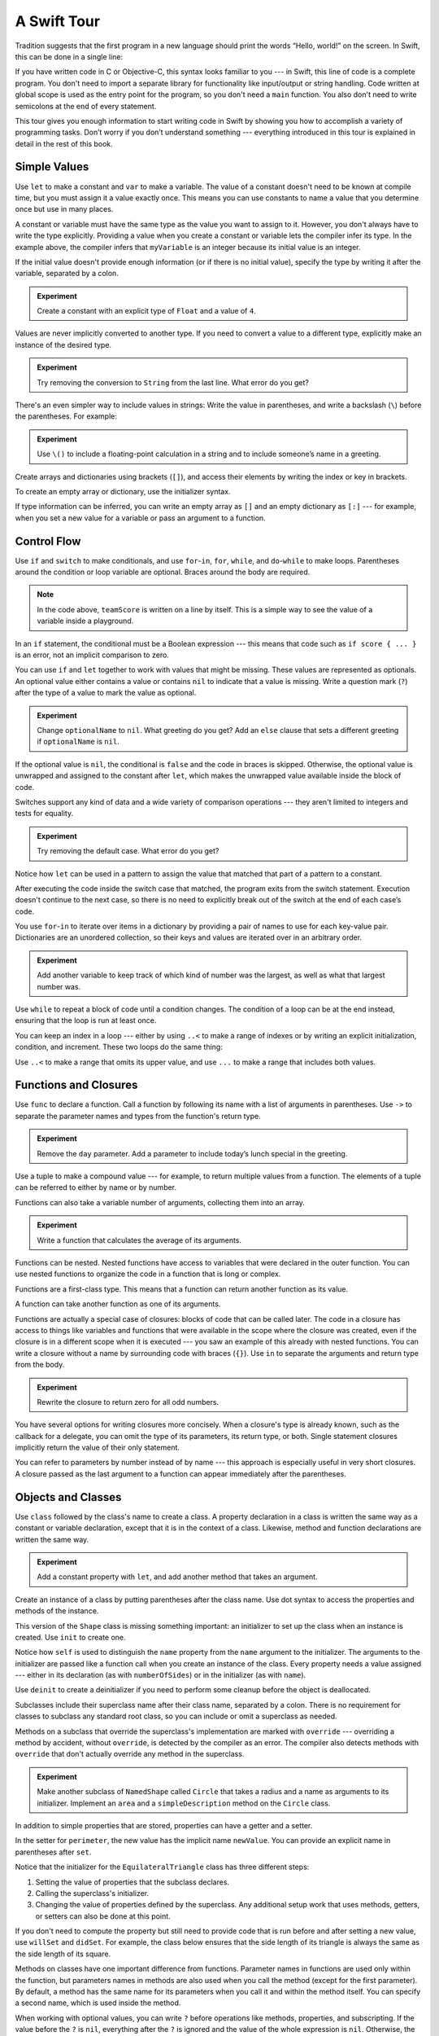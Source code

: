 A Swift Tour
============

.. editable-in-playground::

Tradition suggests that the first program in a new language
should print the words “Hello, world!” on the screen.
In Swift, this can be done in a single line:

.. K&R uses “hello, world”.
   It seems worth breaking with tradition to use proper casing.

.. testcode:: guided-tour

   -> println("Hello, world!")
   << Hello, world!

If you have written code in C or Objective-C,
this syntax looks familiar to you ---
in Swift, this line of code is a complete program.
You don't need to import a separate library for functionality like
input/output or string handling.
Code written at global scope is used
as the entry point for the program,
so you don't need a ``main`` function.
You also don't need to write semicolons
at the end of every statement.

This tour gives you enough information
to start writing code in Swift
by showing you how to accomplish a variety of programming tasks.
Don’t worry if you don’t understand something ---
everything introduced in this tour
is explained in detail in the rest of this book.

Simple Values
-------------

Use ``let`` to make a constant and ``var`` to make a variable.
The value of a constant
doesn't need to be known at compile time,
but you must assign it a value exactly once.
This means you can use constants to name a value
that you determine once but use in many places.

.. testcode:: guided-tour

   -> var myVariable = 42
   << // myVariable : Int = 42
   -> myVariable = 50
   >> myVariable
   << // myVariable : Int = 50
   -> let myConstant = 42
   << // myConstant : Int = 42

.. TR: Is the requirement that constants need an initial value
   a current REPL limitation, or an expected language feature?

A constant or variable must have the same type
as the value you want to assign to it.
However, you don't always have to write the type explicitly.
Providing a value when you create a constant or variable
lets the compiler infer its type.
In the example above,
the compiler infers that ``myVariable`` is an integer
because its initial value is an integer.

If the initial value doesn't provide enough information
(or if there is no initial value),
specify the type by writing it after the variable,
separated by a colon.

.. testcode:: guided-tour

   -> let implicitInteger = 70
   << // implicitInteger : Int = 70
   -> let implicitDouble = 70.0
   << // implicitDouble : Double = 70.0
   -> let explicitDouble: Double = 70
   << // explicitDouble : Double = 70.0

.. admonition:: Experiment

   Create a constant with
   an explicit type of ``Float`` and a value of ``4``.

Values are never implicitly converted to another type.
If you need to convert a value to a different type,
explicitly make an instance of the desired type.

.. testcode:: guided-tour

   -> let label = "The width is "
   << // label : String = "The width is "
   -> let width = 94
   << // width : Int = 94
   -> let widthLabel = label + String(width)
   << // widthLabel : String = "The width is 94"

.. admonition:: Experiment

   Try removing the conversion to ``String`` from the last line.
   What error do you get?

.. TODO: Discuss with Core Writers ---
   are these experiments that make you familiar with errors
   helping you learn something?

There's an even simpler way to include values in strings:
Write the value in parentheses,
and write a backslash (``\``) before the parentheses.
For example:

.. testcode:: guided-tour

   -> let apples = 3
   << // apples : Int = 3
   -> let oranges = 5
   << // oranges : Int = 5
   -> let appleSummary = "I have \(apples) apples."
   << // appleSummary : String = "I have 3 apples."
   -> let fruitSummary = "I have \(apples + oranges) pieces of fruit."
   << // fruitSummary : String = "I have 8 pieces of fruit."

.. admonition:: Experiment

   Use ``\()`` to
   include a floating-point calculation in a string
   and to include someone’s name in a greeting.

Create arrays and dictionaries using brackets (``[]``),
and access their elements by writing
the index or key in brackets.

.. REFERENCE
   Shopping list is a reference to the book "Paper Towns" by John Green
   and the song "The List" by Hank Green.
   See <https://www.youtube.com/watch?v=4JUvTTm0whA>

.. REFERENCE
   Occupations is a reference to Firefly,
   specifically to Mal's joke about Jayne's job on the ship.
    

   Can't find the specific episode,
   but it shows up in several lists of Firefly "best of" quotes:

   Mal: Jayne, you will keep a civil tongue in that mouth, or I will sew it shut.
        Is there an understanding between us?
   Jayne: You don't pay me to talk pretty. [...]
   Mal: Walk away from this table. Right now.
   [Jayne loads his plate with food and leaves]
   Simon: What *do* you pay him for?
   Mal: What?
   Simon: I was just wondering what his job is - on the ship.
   Mal: Public relations.

.. testcode:: guided-tour

    -> var shoppingList = ["catfish", "water", "tulips", "blue paint"]
    << // shoppingList : [String] = ["catfish", "water", "tulips", "blue paint"]
    -> shoppingList[1] = "bottle of water"
    ---
    -> var occupations = [
           "Malcolm": "Captain",
           "Kaylee": "Mechanic",
        ]
    << // occupations : [String : String] = ["Kaylee": "Mechanic", "Malcolm": "Captain"]
    -> occupations["Jayne"] = "Public Relations"

To create an empty array or dictionary,
use the initializer syntax.

.. testcode:: guided-tour

   -> let emptyArray = [String]()
   << // emptyArray : [(String)] = []
   -> let emptyDictionary = [String: Float]()
   << // emptyDictionary : [String : Float] = [:]

If type information can be inferred,
you can write an empty array as ``[]``
and an empty dictionary as ``[:]`` ---
for example, when you set a new value for a variable
or pass an argument to a function.

.. testcode:: guided-tour

   -> shoppingList = []
   -> occupations = [:]

Control Flow
------------

Use ``if`` and ``switch`` to make conditionals,
and use ``for``-``in``, ``for``, ``while``, and ``do``-``while``
to make loops.
Parentheses around the condition or loop variable are optional.
Braces around the body are required.

.. testcode:: guided-tour

    -> let individualScores = [75, 43, 103, 87, 12]
    << // individualScores : [Int] = [75, 43, 103, 87, 12]
    -> var teamScore = 0
    << // teamScore : Int = 0
    -> for score in individualScores {
           if score > 50 {
               teamScore += 3
           } else {
               teamScore += 1
           }
       }
    -> println(teamScore)
    << 11

.. note::

   In the code above,
   ``teamScore`` is written on a line by itself.
   This is a simple way to see the value
   of a variable inside a playground.

.. REFERENCE
   Jelly babies are a candy/sweet that was closely associated
   with past incartations of the Doctor in Dr. Who.

..
   -> let haveJellyBabies = true
   << // haveJellyBabies : Bool = true
   -> if haveJellyBabies {
      }
   << Would you like a jelly baby?

In an ``if`` statement,
the conditional must be a Boolean expression ---
this means that code such as ``if score { ... }`` is an error,
not an implicit comparison to zero.

You can use ``if`` and ``let`` together
to work with values that might be missing.
These values are represented as optionals.
An optional value either contains a value
or contains ``nil`` to indicate that a value is missing.
Write a question mark (``?``) after the type of a value
to mark the value as optional.

.. REFERENCE
   John Appleseed is a stock Apple fake name,
   going back at least to the contacts database
   that ships with the SDK in the simulator.

.. testcode:: guided-tour

   -> var optionalString: String? = "Hello"
   << // optionalString : String? = Optional("Hello")
   -> println(optionalString == nil)
   << false
   ---
   -> var optionalName: String? = "John Appleseed"
   << // optionalName : String? = Optional("John Appleseed")
   -> var greeting = "Hello!"
   << // greeting : String = "Hello!"
   -> if let name = optionalName {
          greeting = "Hello, \(name)"
      }
   >> greeting
   << // greeting : String = "Hello, John Appleseed"

.. admonition:: Experiment

   Change ``optionalName`` to ``nil``.
   What greeting do you get?
   Add an ``else`` clause that sets a different greeting
   if ``optionalName`` is ``nil``.

If the optional value is ``nil``,
the conditional is ``false`` and the code in braces is skipped.
Otherwise, the optional value is unwrapped and assigned
to the constant after ``let``,
which makes the unwrapped value available
inside the block of code.

Switches support any kind of data
and a wide variety of comparison operations ---
they aren't limited to integers
and tests for equality.

.. REFERENCE
   The vegetables and foods made from vegetables
   were just a convenient choice for a switch statement.
   They have various properties
   and fit with the apples & oranges used in an earlier example.

.. testcode:: guided-tour

   -> let vegetable = "red pepper"
   << // vegetable : String = "red pepper"
   -> switch vegetable {
          case "celery":
              let vegetableComment = "Add some raisins and make ants on a log."
          case "cucumber", "watercress":
              let vegetableComment = "That would make a good tea sandwich."
          case let x where x.hasSuffix("pepper"):
              let vegetableComment = "Is it a spicy \(x)?"
          default:
              let vegetableComment = "Everything tastes good in soup."
      }

.. admonition:: Experiment

   Try removing the default case.
   What error do you get?

Notice how ``let`` can be used in a pattern
to assign the value that matched that part of a pattern
to a constant.

After executing the code inside the switch case that matched,
the program exits from the switch statement.
Execution doesn't continue to the next case,
so there is no need to explicitly break out of the switch
at the end of each case’s code.

.. Omitting mention of "fallthrough" keyword.
   It's in the guide/reference if you need it.

You use ``for``-``in`` to iterate over items in a dictionary
by providing a pair of names to use
for each key-value pair.
Dictionaries are an unordered collection,
so their keys and values are iterated over
in an arbitrary order.

.. REFERENCE
   Prime, square, and fibonacci numbers
   are just convenient sets of numbers
   that many developers are already familiar with
   that we can use for some simple math.

.. testcode:: guided-tour

   -> let interestingNumbers = [
          "Prime": [2, 3, 5, 7, 11, 13],
          "Fibonacci": [1, 1, 2, 3, 5, 8],
          "Square": [1, 4, 9, 16, 25],
      ]
   << // interestingNumbers : [String : Array<Int>] = ["Prime": [2, 3, 5, 7, 11, 13], "Fibonacci": [1, 1, 2, 3, 5, 8], "Square": [1, 4, 9, 16, 25]]
   -> var largest = 0
   << // largest : Int = 0
   -> for (kind, numbers) in interestingNumbers {
          for number in numbers {
              if number > largest {
                  largest = number
              }
          }
      }
   -> println(largest)
   << 25

.. admonition:: Experiment

   Add another variable to keep track of which kind of number
   was the largest, as well as what that largest number was.

Use ``while`` to repeat a block of code until a condition changes.
The condition of a loop can be at the end instead,
ensuring that the loop is run at least once.


.. REFERENCE
   This example is rather skeletal -- m and n are pretty boring.
   I couldn't come up with anything suitably interesting at the time though,
   so I just went ahead and used this.

.. testcode:: guided-tour

   -> var n = 2
   << // n : Int = 2
   -> while n < 100 {
          n = n * 2
      }
   -> println(n)
   << 128
   ---
   -> var m = 2
   << // m : Int = 2
   -> do {
          m = m * 2
      } while m < 100
   -> println(m)
   << 128

You can keep an index in a loop ---
either by using ``..<`` to make a range of indexes
or by writing an explicit initialization, condition, and increment.
These two loops do the same thing:

.. testcode:: guided-tour

   -> var firstForLoop = 0
   << // firstForLoop : Int = 0
   -> for i in 0..<4 {
          firstForLoop += i
      }
   -> println(firstForLoop)
   << 6
   ---
   -> var secondForLoop = 0
   << // secondForLoop : Int = 0
   -> for var i = 0; i < 4; ++i {
          secondForLoop += i
      }
   -> println(secondForLoop)
   << 6

Use ``..<`` to make a range that omits its upper value,
and use ``...`` to make a range that includes both values.

Functions and Closures
----------------------

Use ``func`` to declare a function.
Call a function by following its name
with a list of arguments in parentheses.
Use ``->`` to separate the parameter names and types
from the function's return type.

.. REFERENCE
   Bob is used as just a generic name,
   but also a callout to Alex's dad.
   Tuesday is used on the assumption that lots of folks would be reading
   on the Tuesday after the WWDC keynote.

.. testcode:: guided-tour

    -> func greet(name: String, day: String) -> String {
           return "Hello \(name), today is \(day)."
       }
    -> greet("Bob", "Tuesday")
    <$ : String = "Hello Bob, today is Tuesday."

.. admonition:: Experiment

   Remove the ``day`` parameter.
   Add a parameter to include today’s lunch special in the greeting.

Use a tuple to make a compound value ---
for example, to return multiple values from a function.
The elements of a tuple can be referred to
either by name or by number.

.. REFERENCE
   Min, max, and sum are convenient for this example
   because they are all simple operations
   that are performed on the same kind of data.
   This gives the function a reason to return a tuple.

.. testcode:: guided-tour

    -> func calculateStatistics(scores: [Int]) -> (min: Int, max: Int, sum: Int) {
           var min = scores[0]
           var max = scores[0]
           var sum = 0

           for score in scores {
               if score > max {
                   max = score
               } else if score < min {
                   min = score
               }
               sum += score
           }

           return (min, max, sum)
       }
    -> let statistics = calculateStatistics([5, 3, 100, 3, 9])
    << // statistics : (min: Int, max: Int, sum: Int) = (3, 100, 120)
    -> println(statistics.sum)
    << 120
    -> println(statistics.2)
    << 120

Functions can also take a variable number of arguments,
collecting them into an array.

.. testcode:: guided-tour

   -> func sumOf(numbers: Int...) -> Int {
          var sum = 0
          for number in numbers {
              sum += number
          }
          return sum
      }
   -> sumOf()
   <$ : Int = 0
   -> sumOf(42, 597, 12)
   <$ : Int = 651

.. admonition:: Experiment

   Write a function that calculates the average of its arguments.

Functions can be nested.
Nested functions have access to variables
that were declared in the outer function.
You can use nested functions
to organize the code in a function
that is long or complex.

.. TR: Any objections to this guidance?

.. testcode:: guided-tour

    -> func returnFifteen() -> Int {
           var y = 10
           func add() {
               y += 5
           }
           add()
           return y
       }
    -> returnFifteen()
    <$ : Int = 15

Functions are a first-class type.
This means that a function can return another function as its value.

.. testcode:: guided-tour

    -> func makeIncrementer() -> (Int -> Int) {
           func addOne(number: Int) -> Int {
               return 1 + number
           }
           return addOne
       }
    -> var increment = makeIncrementer()
    << // increment : Int -> Int = (Function)
    -> increment(7)
    <$ : Int = 8

A function can take another function as one of its arguments.

.. testcode:: guided-tour

    -> func hasAnyMatches(list: [Int], condition: Int -> Bool) -> Bool {
           for item in list {
               if condition(item) {
                   return true
               }
           }
           return false
       }
    -> func lessThanTen(number: Int) -> Bool {
           return number < 10
       }
    -> var numbers = [20, 19, 7, 12]
    << // numbers : [Int] = [20, 19, 7, 12]
    -> hasAnyMatches(numbers, lessThanTen)
    <$ : Bool = true

Functions are actually a special case of closures:
blocks of code that can be called later.
The code in a closure has access to things like variables and functions
that were available in the scope where the closure was created,
even if the closure is in a different scope when it is executed ---
you saw an example of this already with nested functions.
You can write a closure without a name
by surrounding code with braces (``{}``).
Use ``in`` to separate the arguments and return type from the body.

.. testcode:: guided-tour

    -> numbers.map({
           (number: Int) -> Int in
           let result = 3 * number
           return result
       })
    <$ : Array<Int> = [60, 57, 21, 36]

.. admonition:: Experiment

   Rewrite the closure to return zero for all odd numbers.

You have several options for writing closures more concisely.
When a closure's type is already known,
such as the callback for a delegate,
you can omit the type of its parameters,
its return type, or both.
Single statement closures implicitly return the value
of their only statement.

.. testcode:: guided-tour

    -> let mappedNumbers = numbers.map({ number in 3 * number })
    -> println(mappedNumbers)
    <$ : Array<Int> = [60, 57, 21, 36]
    << [60, 57, 21, 36]

You can refer to parameters by number instead of by name ---
this approach is especially useful in very short closures.
A closure passed as the last argument to a function
can appear immediately after the parentheses.

.. testcode:: guided-tour

    -> let sortedNumbers = sorted(numbers) { $0 > $1 }
    -> println(sortedNumbers)
    <$ : [Int] = [20, 19, 12, 7]
    << [20, 19, 12, 7]

.. Called sorted() on a variable rather than a literal to work around an issue in Xcode.  See <rdar://17540974>.

.. Omitted sort(foo, <) because it often causes a spurious warning in Xcode.  See <rdar://17047529>.

.. Omitted curried functions and custom operators as "advanced" topics.

Objects and Classes
-------------------

Use ``class`` followed by the class's name to create a class.
A property declaration in a class is written the same way
as a constant or variable declaration,
except that it is in the context of a class.
Likewise, method and function declarations are written the same way.

.. REFERENCE
   Shapes are used as the example object
   because they're familiar and they have a sense of properties
   and a sense of inheritence/subcategorization.
   They're not a perfect fit --
   they might be better off modeled as structures --
   but that wouldn't let them inherit behavior.

.. testcode:: guided-tour

    -> class Shape {
           var numberOfSides = 0
           func simpleDescription() -> String {
               return "A shape with \(numberOfSides) sides."
           }
       }
    >> Shape().simpleDescription()
    <$ : String = "A shape with 0 sides."

.. admonition:: Experiment

   Add a constant property with ``let``,
   and add another method that takes an argument.

Create an instance of a class
by putting parentheses after the class name.
Use dot syntax to access
the properties and methods of the instance.

.. testcode:: guided-tour

    -> var shape = Shape()
    << // shape : Shape = REPL.Shape
    -> shape.numberOfSides = 7
    -> var shapeDescription = shape.simpleDescription()
    << // shapeDescription : String = "A shape with 7 sides."

This version of the ``Shape`` class is missing something important:
an initializer to set up the class when an instance is created.
Use ``init`` to create one.

.. testcode:: guided-tour

    -> class NamedShape {
           var numberOfSides: Int = 0
           var name: String
    ---
           init(name: String) {
              self.name = name
           }
    ---
           func simpleDescription() -> String {
              return "A shape with \(numberOfSides) sides."
           }
       }
    >> NamedShape(name: "test name").name
    <$ : String = "test name"
    >> NamedShape(name: "test name").simpleDescription()
    <$ : String = "A shape with 0 sides."

Notice how ``self`` is used to distinguish the ``name`` property
from the ``name`` argument to the initializer.
The arguments to the initializer are passed like a function call
when you create an instance of the class.
Every property needs a value assigned ---
either in its declaration (as with ``numberOfSides``)
or in the initializer (as with ``name``).

Use ``deinit`` to create a deinitializer
if you need to perform some cleanup
before the object is deallocated.

Subclasses include their superclass name
after their class name,
separated by a colon.
There is no requirement for classes to subclass any standard root class,
so you can include or omit a superclass as needed.

Methods on a subclass that override the superclass's implementation
are marked with ``override`` ---
overriding a method by accident, without ``override``,
is detected by the compiler as an error.
The compiler also detects methods with ``override``
that don't actually override any method in the superclass.

.. testcode:: guided-tour

    -> class Square: NamedShape {
           var sideLength: Double
    ---
           init(sideLength: Double, name: String) {
               self.sideLength = sideLength
               super.init(name: name)
               numberOfSides = 4
           }
    ---
           func area() ->  Double {
               return sideLength * sideLength
           }
    ---
           override func simpleDescription() -> String {
               return "A square with sides of length \(sideLength)."
           }
       }
    -> let test = Square(sideLength: 5.2, name: "my test square")
    << // test : Square = REPL.Square
    -> test.area()
    <$ : Double = 27.04
    -> test.simpleDescription()
    <$ : String = "A square with sides of length 5.2."

.. admonition:: Experiment

   Make another subclass of ``NamedShape``
   called ``Circle``
   that takes a radius and a name
   as arguments to its initializer.
   Implement an ``area`` and a ``simpleDescription`` method
   on the ``Circle`` class.

In addition to simple properties that are stored,
properties can have a getter and a setter.

.. testcode:: guided-tour


    -> class EquilateralTriangle: NamedShape {
           var sideLength: Double = 0.0
    ---
           init(sideLength: Double, name: String) {
               self.sideLength = sideLength
               super.init(name: name)
               numberOfSides = 3
           }
    ---
           var perimeter: Double {
               get {
                    return 3.0 * sideLength
               }
               set {
                   sideLength = newValue / 3.0
               }
           }
    ---
           override func simpleDescription() -> String {
               return "An equilateral triangle with sides of length \(sideLength)."
           }
       }
    -> var triangle = EquilateralTriangle(sideLength: 3.1, name: "a triangle")
    << // triangle : EquilateralTriangle = REPL.EquilateralTriangle
    -> println(triangle.perimeter)
    << 9.3
    -> triangle.perimeter = 9.9
    -> println(triangle.sideLength)
    << 3.3

In the setter for ``perimeter``,
the new value has the implicit name ``newValue``.
You can provide an explicit name in parentheses after ``set``.

Notice that the initializer for the ``EquilateralTriangle`` class
has three different steps:

1. Setting the value of properties that the subclass declares.

2. Calling the superclass's initializer.

3. Changing the value of properties defined by the superclass.
   Any additional setup work that uses methods, getters, or setters
   can also be done at this point.

If you don't need to compute the property
but still need to provide code that is run before and after setting a new value,
use ``willSet`` and ``didSet``.
For example, the class below ensures
that the side length of its triangle
is always the same as the side length of its square.

.. This triangle + square example could use improvement.
   The goal is to show why you would want to use willSet,
   but it was constrained by the fact that
   we're working in the context of geometric shapes.

.. testcode:: guided-tour

   -> class TriangleAndSquare {
          var triangle: EquilateralTriangle {
              willSet {
                  square.sideLength = newValue.sideLength
              }
          }
          var square: Square {
              willSet {
                  triangle.sideLength = newValue.sideLength
              }
          }
          init(size: Double, name: String) {
              square = Square(sideLength: size, name: name)
              triangle = EquilateralTriangle(sideLength: size, name: name)
          }
      }
   -> var triangleAndSquare = TriangleAndSquare(size: 10, name: "another test shape")
   << // triangleAndSquare : TriangleAndSquare = REPL.TriangleAndSquare
   -> println(triangleAndSquare.square.sideLength)
   << 10.0
   -> println(triangleAndSquare.triangle.sideLength)
   << 10.0
   -> triangleAndSquare.square = Square(sideLength: 50, name: "larger square")
   -> println(triangleAndSquare.triangle.sideLength)
   << 50.0

.. Grammatically, these clauses are general to variables.
   Not sure what it would look like
   (or if it's even allowed)
   to use them outside a class or a struct.

Methods on classes have one important difference from functions.
Parameter names in functions are used only within the function,
but parameters names in methods are also used when you call the method
(except for the first parameter).
By default, a method has the same name for its parameters
when you call it and within the method itself.
You can specify a second name, which is used inside the method.

.. testcode:: guided-tour

    -> class Counter {
           var count: Int = 0
           func incrementBy(amount: Int, numberOfTimes times: Int) {
               count += amount * times
           }
       }
    -> var counter = Counter()
    << // counter : Counter = REPL.Counter
    -> counter.incrementBy(2, numberOfTimes: 7)

When working with optional values,
you can write ``?`` before operations like methods, properties, and subscripting.
If the value before the ``?`` is ``nil``,
everything after the ``?`` is ignored
and the value of the whole expression is ``nil``.
Otherwise, the optional value is unwrapped,
and everything after the ``?`` acts on the unwrapped value.
In both cases,
the value of the whole expression is an optional value.

.. testcode:: guided-tour

    -> let optionalSquare: Square? = Square(sideLength: 2.5, name: "optional square")
    << // optionalSquare : Square? = Optional(REPL.Square)
    -> let sideLength = optionalSquare?.sideLength
    << // sideLength : Double? = Optional(2.5)

Enumerations and Structures
---------------------------

Use ``enum`` to create an enumeration.
Like classes and all other named types,
enumerations can have methods associated with them.

.. REFERENCE
   Playing cards work pretty well to demonstrate enumerations
   because they have two aspects, suit and rank,
   both of which come from a small finite set.
   The deck used here is probably the most common,
   at least through most of Europe and the Americas,
   but there are many other regional variations.

.. testcode:: guided-tour

    -> enum Rank: Int {
           case Ace = 1
           case Two, Three, Four, Five, Six, Seven, Eight, Nine, Ten
           case Jack, Queen, King
           func simpleDescription() -> String {
               switch self {
                   case .Ace:
                       return "ace"
                   case .Jack:
                       return "jack"
                   case .Queen:
                       return "queen"
                   case .King:
                       return "king"
                   default:
                       return String(self.rawValue)
               }
           }
       }
    -> let ace = Rank.Ace
    << // ace : Rank = (Enum Value)
    -> let aceRawValue = ace.rawValue
    <$ : Int = 1

.. admonition:: Experiment

   Write a function that compares two ``Rank`` values
   by comparing their raw values.

In the example above,
the raw-value type of the enumeration is ``Int``,
so you only have to specify the first raw value.
The rest of the raw values are assigned in order.
You can also use strings or floating-point numbers
as the raw type of an enumeration.
Use the ``rawValue`` property to access the raw value of an enumeration member.

Use the ``init?(rawValue:)`` initializer
to make an instance of an enumeration from a raw value.

.. testcode:: guided-tour

    -> if let convertedRank = Rank(rawValue: 3) {
           let threeDescription = convertedRank.simpleDescription()
    >> println(threeDescription)
    << 3
    -> }

The member values of an enumeration are actual values,
not just another way of writing their raw values.
In fact,
in cases where there isn't a meaningful raw value,
you don't have to provide one.

.. testcode:: guided-tour

    -> enum Suit {
           case Spades, Hearts, Diamonds, Clubs
           func simpleDescription() -> String {
               switch self {
                   case .Spades:
                       return "spades"
                   case .Hearts:
                       return "hearts"
                   case .Diamonds:
                       return "diamonds"
                   case .Clubs:
                       return "clubs"
               }
           }
       }
    -> let hearts = Suit.Hearts
    << // hearts : Suit = (Enum Value)
    -> let heartsDescription = hearts.simpleDescription()
    << // heartsDescription : String = "hearts"

.. admonition:: Experiment

   Add a ``color`` method to ``Suit`` that returns "black"
   for spades and clubs, and returns "red" for hearts and diamonds.

.. Suits are in Bridge order, which matches Unicode order.
   In other games, orders differ.
   Wikipedia lists a good half dozen orders.

Notice the two ways that the ``Hearts`` member of the enumeration
is referred to above:
When assigning a value to the ``hearts`` constant,
the enumeration member ``Suit.Hearts`` is referred to by its full name
because the constant doesn't have an explicit type specified.
Inside the switch,
the enumeration member is referred to by the abbreviated form ``.Hearts``
because the value of ``self`` is already known to be a suit.
You can use the abbreviated form
anytime the value's type is already known.

Use ``struct`` to create a structure.
Structures support many of the same behaviors as classes,
including methods and initializers.
One of the most important differences
between structures and classes is that
structures are always copied when they are passed around in your code,
but classes are passed by reference.

.. testcode:: guided-tour

    -> struct Card {
           var rank: Rank
           var suit: Suit
           func simpleDescription() -> String {
               return "The \(rank.simpleDescription()) of \(suit.simpleDescription())"
           }
       }
    -> let threeOfSpades = Card(rank: .Three, suit: .Spades)
    << // threeOfSpades : Card = REPL.Card
    -> let threeOfSpadesDescription = threeOfSpades.simpleDescription()
    << // threeOfSpadesDescription : String = "The 3 of spades"

.. admonition:: Experiment

   Add a method to ``Card`` that creates
   a full deck of cards,
   with one card of each combination of rank and suit.

An instance of an enumeration member
can have values associated with the instance.
Instances of the same enumeration member
can have different values associated with them.
You provide the associated values when you create the instance.
Associated values and raw values are different:
The raw value of an enumeration member
is the same for all of its instances,
and you provide the raw value when you define the enumeration.

For example,
consider the case of requesting
the sunrise and sunset time from a server.
The server either responds with the information
or it responds with some error information.

.. REFERENCE
   The server response is a simple way to essentially re-implement Optional
   while sidestepping the fact that I'm doing so.

   "Out of cheese" is a reference to a Terry Pratchet book,
   which features a computer named Hex.
   Hex's other error messages include:

        - Out of Cheese Error. Redo From Start.
        - Mr. Jelly! Mr. Jelly! Error at Address Number 6, Treacle Mine Road.
        - Melon melon melon
        - +++ Wahhhhhhh! Mine! +++
        - +++ Divide By Cucumber Error. Please Reinstall Universe And Reboot +++
        - +++Whoops! Here comes the cheese! +++

   These messages themselves are references to BASIC interpreters
   (REDO FROM START) and old Hayes-compatible modems (+++).

   The "out of cheese error" may be a reference to a military computer
   although I can't find the source of this story anymore.
   As the story goes, during the course of a rather wild party,
   one of the computer's vacuum tube cabinets
   was opened to provide heat to a cold room in the winter.
   As the story goes, through great coincidence,
   when got a cheese tray bashed into it during the celebration,
   the computer kept on working even though some of the tubes were broken
   and had cheese splattered & melted all over them.
   Tech were dispatched to make sure the computer was ok
   and told add more cheese if necesary --
   the officer in charge said that he didn't want
   an "out of cheese error" interrupting the calculation.

.. testcode:: guided-tour

    -> enum ServerResponse {
           case Result(String, String)
           case Error(String)
       }
    ---
    -> let success = ServerResponse.Result("6:00 am", "8:09 pm")
    << // success : ServerResponse = (Enum Value)
    -> let failure = ServerResponse.Error("Out of cheese.")
    << // failure : ServerResponse = (Enum Value)
    ---
    >> var test_response: String = ""
    << // test_response : String = ""
    >> switch success {
    >>     case let .Result(sunrise, sunset):
    >>         test_response = "Sunrise is at \(sunrise) and sunset is at \(sunset)."
    >>     case let .Error(error):
    >>         test_response = "Failure...  \(error)"
    >> }
    >> test_response
    << // test_response : String = "Sunrise is at 6:00 am and sunset is at 8:09 pm."
    -> switch success {
           case let .Result(sunrise, sunset):
               let serverResponse = "Sunrise is at \(sunrise) and sunset is at \(sunset)."
           case let .Error(error):
               let serverResponse = "Failure...  \(error)"
       }

.. Note:
   The repetition and odd structure for the switch above is because
   the REPL requires an initial value for variables to make it testable.
   From a playground side, I can see the value of a variable
   that's scoped only within the switch,
   so I don't need a variable in the outer scope.

.. admonition:: Experiment

   Add a third case to ``ServerResponse`` and to the switch.

Notice how the sunrise and sunset times
are extracted from the ``ServerResponse`` value
as part of matching the value against the switch cases.

Protocols and Extensions
------------------------

Use ``protocol`` to declare a protocol.

.. testcode:: guided-tour

    -> protocol ExampleProtocol {
            var simpleDescription: String { get }
            mutating func adjust()
       }

Classes, enumerations, and structs can all adopt protocols.

.. REFERENCE
   The use of adjust() is totally a placeholder
   for some more interesting operation.
   Likewise for the struct and classes -- placeholders
   for some more interesting data structure.

.. testcode:: guided-tour

    -> class SimpleClass: ExampleProtocol {
            var simpleDescription: String = "A very simple class."
            var anotherProperty: Int = 69105
            func adjust() {
                 simpleDescription += "  Now 100% adjusted."
            }
       }
    -> var a = SimpleClass()
    << // a : SimpleClass = REPL.SimpleClass
    -> a.adjust()
    -> let aDescription = a.simpleDescription
    << // aDescription : String = "A very simple class.  Now 100% adjusted."
    ---
    -> struct SimpleStructure: ExampleProtocol {
            var simpleDescription: String = "A simple structure"
            mutating func adjust() {
                 simpleDescription += " (adjusted)"
            }
       }
    -> var b = SimpleStructure()
    << // b : SimpleStructure = REPL.SimpleStructure
    -> b.adjust()
    -> let bDescription = b.simpleDescription
    << // bDescription : String = "A simple structure (adjusted)"

.. admonition:: Experiment

   Write an enumeration that conforms to this protocol.

Notice the use of the ``mutating`` keyword
in the declaration of ``SimpleStructure``
to mark a method that modifies the structure.
The declaration of ``SimpleClass`` doesn't need
any of its methods marked as mutating
because methods on a class can always modify the class.

Use ``extension`` to add functionality to an existing type,
such as new methods and computed properties.
You can use an extension to add protocol conformance
to a type that is declared elsewhere,
or even to a type that you imported from a library or framework.

.. testcode:: guided-tour

    -> extension Int: ExampleProtocol {
           var simpleDescription: String {
               return "The number \(self)"
           }
           mutating func adjust() {
               self += 42
           }
        }
    -> println(7.simpleDescription)
    << The number 7

.. admonition:: Experiment

   Write an extension for the ``Double`` type
   that adds an ``absoluteValue`` property.

You can use a protocol name just like any other named type ---
for example, to create a collection of objects
that have different types
but that all conform to a single protocol.
When you work with values whose type is a protocol type,
methods outside the protocol definition are not available.

.. testcode:: guided-tour

    -> let protocolValue: ExampleProtocol = a
    << // protocolValue : ExampleProtocol = REPL.SimpleClass
    -> println(protocolValue.simpleDescription)
    << A very simple class.  Now 100% adjusted.
    // println(protocolValue.anotherProperty)  // Uncomment to see the error

Even though the variable ``protocolValue``
has a runtime type of ``SimpleClass``,
the compiler treats it as the given type of ``ExampleProtocol``.
This means that you can't accidentally access
methods or properties that the class implements
in addition to its protocol conformance.

Generics
--------

Write a name inside angle brackets
to make a generic function or type.

.. REFERENCE
   The four knocks is a reference to Dr Who series 4,
   in which knocking four times is a running aspect
   of the season's plot.

.. testcode:: guided-tour

    -> func repeat<Item>(item: Item, times: Int) -> [Item] {
           var result = [Item]()
           for i in 0..<times {
                result.append(item)
           }
           return result
       }
    -> repeat("knock", 4)
    <$ : [String] = ["knock", "knock", "knock", "knock"]

You can make generic forms of functions and methods,
as well as classes, enumerations, and structures.

.. TODO: Add testcode expectation lines.

.. testcode:: guided-tour

    // Reimplement the Swift standard library's optional type
    -> enum OptionalValue<T> {
           case None
           case Some(T)
       }
    -> var possibleInteger: OptionalValue<Int> = .None
    << // possibleInteger : OptionalValue<Int> = (Enum Value)
    -> possibleInteger = .Some(100)

Use ``where`` after the type name
to specify a list of requirements ---
for example,
to require the type to implement a protocol,
to require two types to be the same,
or to require a class to have a particular superclass.

.. testcode:: guided-tour

   -> func anyCommonElements <T, U where T: SequenceType, U: SequenceType, T.Generator.Element: Equatable, T.Generator.Element == U.Generator.Element> (lhs: T, rhs: U) -> Bool {
          for lhsItem in lhs {
              for rhsItem in rhs {
                  if lhsItem == rhsItem {
                      return true
                  }
              }
          }
         return false
      }
   -> anyCommonElements([1, 2, 3], [3])
   <$ : Bool = true

.. admonition:: Experiment

   Modify the ``anyCommonElements`` function
   to make a function that returns an array
   of the elements that any two sequences have in common.

..
  TODO: dig into this error
  let l1 = [1: 100, 2: 200]
  let l2 = [(1, 100), (4, 5)]
  anyCommonElements(l1, l2)
  ^-- error: cannot convert the expression's type 'Bool' to type 'Array<(Int, Int)>'

In the simple cases,
you can omit ``where`` and simply
write the protocol or class name after a colon.
Writing ``<T: Equatable>``
is the same as writing ``<T where T: Equatable>``.
